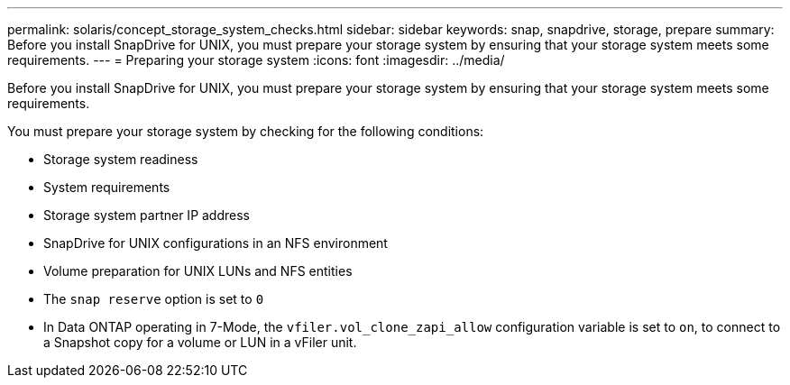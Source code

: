 ---
permalink: solaris/concept_storage_system_checks.html
sidebar: sidebar
keywords: snap, snapdrive, storage, prepare
summary: Before you install SnapDrive for UNIX, you must prepare your storage system by ensuring that your storage system meets some requirements.
---
= Preparing your storage system
:icons: font
:imagesdir: ../media/

[.lead]
Before you install SnapDrive for UNIX, you must prepare your storage system by ensuring that your storage system meets some requirements.

You must prepare your storage system by checking for the following conditions:

* Storage system readiness
* System requirements
* Storage system partner IP address
* SnapDrive for UNIX configurations in an NFS environment
* Volume preparation for UNIX LUNs and NFS entities
* The `snap reserve` option is set to `0`
* In Data ONTAP operating in 7-Mode, the `vfiler.vol_clone_zapi_allow` configuration variable is set to `on`, to connect to a Snapshot copy for a volume or LUN in a vFiler unit.
